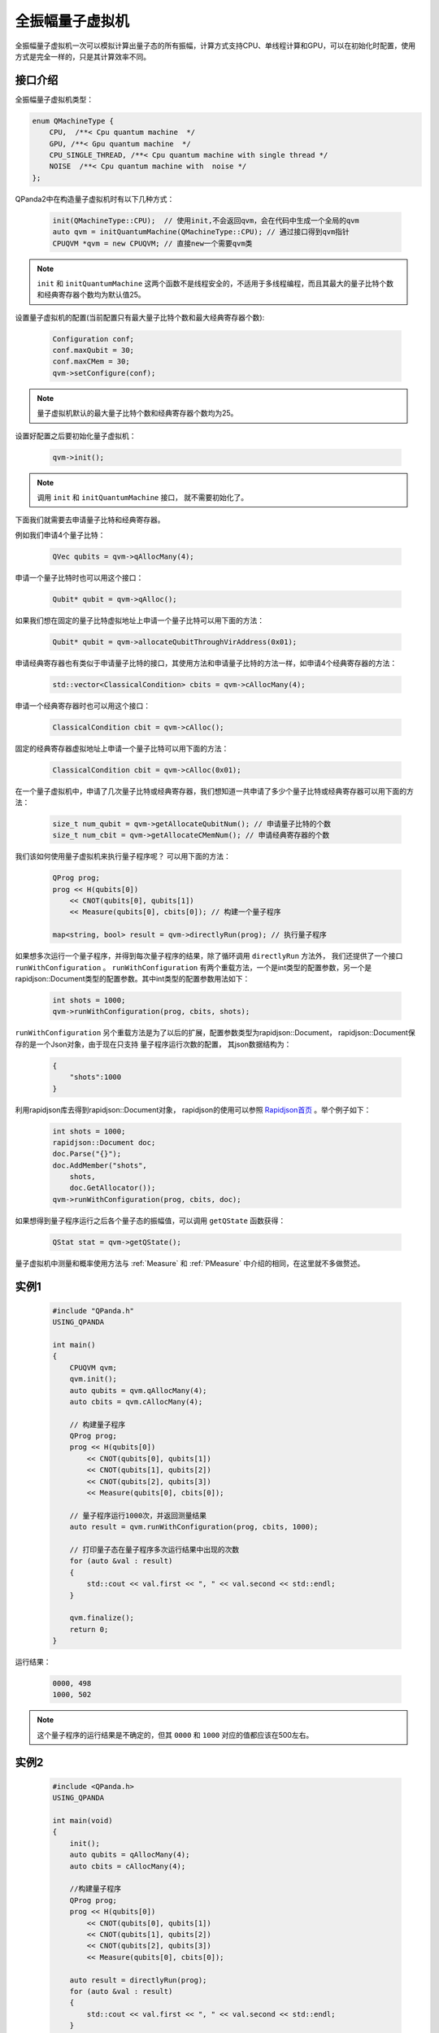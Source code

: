 .. _QuantumMachine:

全振幅量子虚拟机
====================

全振幅量子虚拟机一次可以模拟计算出量子态的所有振幅，计算方式支持CPU、单线程计算和GPU，可以在初始化时配置，使用方式是完全一样的，只是其计算效率不同。

接口介绍
----------------

全振幅量子虚拟机类型：

.. code-block:: c

    enum QMachineType {
        CPU,  /**< Cpu quantum machine  */
        GPU, /**< Gpu quantum machine  */
        CPU_SINGLE_THREAD, /**< Cpu quantum machine with single thread */
        NOISE  /**< Cpu quantum machine with  noise */
    };

QPanda2中在构造量子虚拟机时有以下几种方式：

    .. code-block:: c

        init(QMachineType::CPU);  // 使用init,不会返回qvm，会在代码中生成一个全局的qvm
        auto qvm = initQuantumMachine(QMachineType::CPU); // 通过接口得到qvm指针
        CPUQVM *qvm = new CPUQVM; // 直接new一个需要qvm类

.. note:: ``init`` 和 ``initQuantumMachine`` 这两个函数不是线程安全的，不适用于多线程编程，而且其最大的量子比特个数和经典寄存器个数均为默认值25。

设置量子虚拟机的配置(当前配置只有最大量子比特个数和最大经典寄存器个数):

    .. code-block:: c

        Configuration conf;
        conf.maxQubit = 30;
        conf.maxCMem = 30;
        qvm->setConfigure(conf);

.. note:: 量子虚拟机默认的最大量子比特个数和经典寄存器个数均为25。

设置好配置之后要初始化量子虚拟机：

    .. code-block:: c

        qvm->init();

.. note:: 调用 ``init`` 和 ``initQuantumMachine`` 接口， 就不需要初始化了。

下面我们就需要去申请量子比特和经典寄存器。

例如我们申请4个量子比特：

    .. code-block:: c

        QVec qubits = qvm->qAllocMany(4);

申请一个量子比特时也可以用这个接口：

    .. code-block:: c

        Qubit* qubit = qvm->qAlloc();

如果我们想在固定的量子比特虚拟地址上申请一个量子比特可以用下面的方法：

    .. code-block:: c

        Qubit* qubit = qvm->allocateQubitThroughVirAddress(0x01);

申请经典寄存器也有类似于申请量子比特的接口，其使用方法和申请量子比特的方法一样，如申请4个经典寄存器的方法：

    .. code-block:: c

        std::vector<ClassicalCondition> cbits = qvm->cAllocMany(4);

申请一个经典寄存器时也可以用这个接口：

    .. code-block:: c

        ClassicalCondition cbit = qvm->cAlloc();

固定的经典寄存器虚拟地址上申请一个量子比特可以用下面的方法：

    .. code-block:: c

        ClassicalCondition cbit = qvm->cAlloc(0x01);

在一个量子虚拟机中，申请了几次量子比特或经典寄存器，我们想知道一共申请了多少个量子比特或经典寄存器可以用下面的方法：

    .. code-block:: c

        size_t num_qubit = qvm->getAllocateQubitNum(); // 申请量子比特的个数
        size_t num_cbit = qvm->getAllocateCMemNum(); // 申请经典寄存器的个数

我们该如何使用量子虚拟机来执行量子程序呢？ 可以用下面的方法：

    .. code-block:: c

        QProg prog;
        prog << H(qubits[0])
            << CNOT(qubits[0], qubits[1])
            << Measure(qubits[0], cbits[0]); // 构建一个量子程序
        
        map<string, bool> result = qvm->directlyRun(prog); // 执行量子程序

如果想多次运行一个量子程序，并得到每次量子程序的结果，除了循环调用 ``directlyRun`` 方法外， 我们还提供了一个接口 ``runWithConfiguration`` 。
``runWithConfiguration`` 有两个重载方法，一个是int类型的配置参数，另一个是rapidjson::Document类型的配置参数。其中int类型的配置参数用法如下：
      .. code-block:: c

        int shots = 1000;
        qvm->runWithConfiguration(prog, cbits, shots);

``runWithConfiguration`` 另个重载方法是为了以后的扩展，配置参数类型为rapidjson::Document， rapidjson::Document保存的是一个Json对象，由于现在只支持
量子程序运行次数的配置， 其json数据结构为：

    .. code-block:: json

        {
            "shots":1000              
        }

利用rapidjson库去得到rapidjson::Document对象， rapidjson的使用可以参照 `Rapidjson首页 <http://rapidjson.org/zh-cn/>`_ 。举个例子如下：

    .. code-block:: c

        int shots = 1000;
        rapidjson::Document doc;
        doc.Parse("{}");
        doc.AddMember("shots",
            shots,
            doc.GetAllocator());
        qvm->runWithConfiguration(prog, cbits, doc);

如果想得到量子程序运行之后各个量子态的振幅值，可以调用 ``getQState`` 函数获得：

    .. code-block:: c

        QStat stat = qvm->getQState();

量子虚拟机中测量和概率使用方法与 :ref:`Measure` 和 :ref:`PMeasure` 中介绍的相同，在这里就不多做赘述。

实例1
-----------------

    .. code-block:: c

        #include "QPanda.h"
        USING_QPANDA

        int main()
        {
            CPUQVM qvm;
            qvm.init();
            auto qubits = qvm.qAllocMany(4);
            auto cbits = qvm.cAllocMany(4);

            // 构建量子程序
            QProg prog;
            prog << H(qubits[0])
                << CNOT(qubits[0], qubits[1])
                << CNOT(qubits[1], qubits[2])
                << CNOT(qubits[2], qubits[3])
                << Measure(qubits[0], cbits[0]);

            // 量子程序运行1000次，并返回测量结果
            auto result = qvm.runWithConfiguration(prog, cbits, 1000);

            // 打印量子态在量子程序多次运行结果中出现的次数
            for (auto &val : result)
            {
                std::cout << val.first << ", " << val.second << std::endl;
            }

            qvm.finalize();
            return 0;
        }

运行结果：

    .. code-block:: c

        0000, 498
        1000, 502

.. note:: 这个量子程序的运行结果是不确定的，但其 ``0000`` 和 ``1000`` 对应的值都应该在500左右。

实例2
------------------

    .. code-block:: c

        #include <QPanda.h>
        USING_QPANDA

        int main(void)
        {
            init();
            auto qubits = qAllocMany(4);
            auto cbits = cAllocMany(4);

            //构建量子程序
            QProg prog;
            prog << H(qubits[0])
                << CNOT(qubits[0], qubits[1])
                << CNOT(qubits[1], qubits[2])
                << CNOT(qubits[2], qubits[3])
                << Measure(qubits[0], cbits[0]);

            auto result = directlyRun(prog);
            for (auto &val : result)
            {
                std::cout << val.first << ", " << val.second << std::endl;
            }

            finalize();
            return 0;
        }

运行结果：

    .. code-block:: c

        c0, 1
